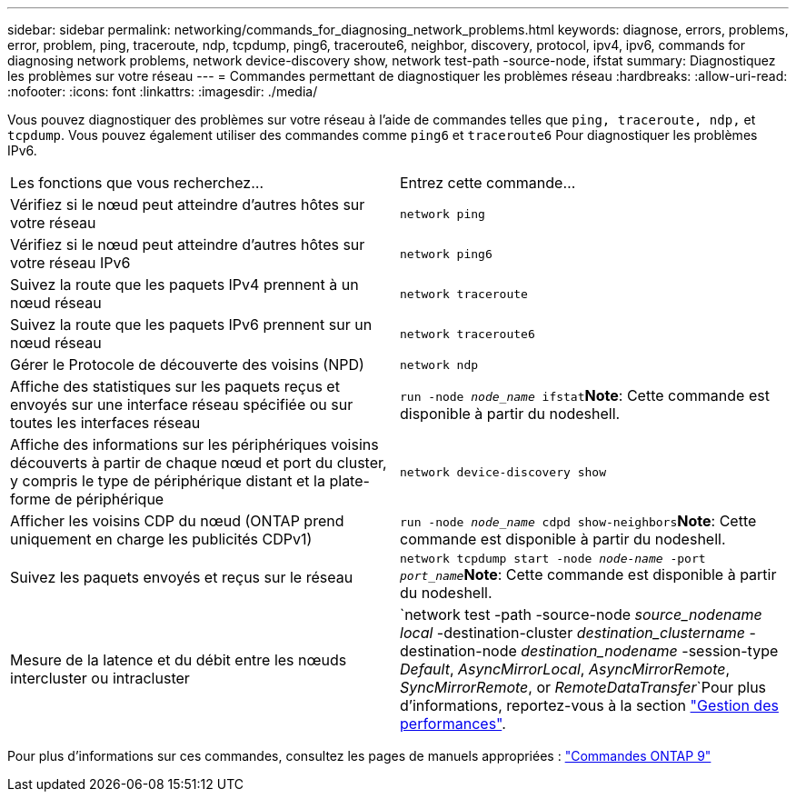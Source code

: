 ---
sidebar: sidebar 
permalink: networking/commands_for_diagnosing_network_problems.html 
keywords: diagnose, errors, problems, error, problem, ping, traceroute, ndp, tcpdump, ping6, traceroute6, neighbor, discovery, protocol, ipv4, ipv6, commands for diagnosing network problems, network device-discovery show, network test-path -source-node, ifstat 
summary: Diagnostiquez les problèmes sur votre réseau 
---
= Commandes permettant de diagnostiquer les problèmes réseau
:hardbreaks:
:allow-uri-read: 
:nofooter: 
:icons: font
:linkattrs: 
:imagesdir: ./media/


[role="lead"]
Vous pouvez diagnostiquer des problèmes sur votre réseau à l'aide de commandes telles que `ping, traceroute, ndp,` et `tcpdump`. Vous pouvez également utiliser des commandes comme `ping6` et `traceroute6` Pour diagnostiquer les problèmes IPv6.

|===


| Les fonctions que vous recherchez... | Entrez cette commande... 


| Vérifiez si le nœud peut atteindre d'autres hôtes sur votre réseau | `network ping` 


| Vérifiez si le nœud peut atteindre d'autres hôtes sur votre réseau IPv6 | `network ping6` 


| Suivez la route que les paquets IPv4 prennent à un nœud réseau | `network traceroute` 


| Suivez la route que les paquets IPv6 prennent sur un nœud réseau | `network traceroute6` 


| Gérer le Protocole de découverte des voisins (NPD) | `network ndp` 


| Affiche des statistiques sur les paquets reçus et envoyés sur une interface réseau spécifiée ou sur toutes les interfaces réseau | `run -node _node_name_ ifstat`*Note*: Cette commande est disponible à partir du nodeshell. 


| Affiche des informations sur les périphériques voisins découverts à partir de chaque nœud et port du cluster, y compris le type de périphérique distant et la plate-forme de périphérique | `network device-discovery show` 


| Afficher les voisins CDP du nœud (ONTAP prend uniquement en charge les publicités CDPv1) | `run -node _node_name_ cdpd show-neighbors`*Note*: Cette commande est disponible à partir du nodeshell. 


| Suivez les paquets envoyés et reçus sur le réseau | `network tcpdump start -node _node-name_ -port _port_name_`*Note*: Cette commande est disponible à partir du nodeshell. 


| Mesure de la latence et du débit entre les nœuds intercluster ou intracluster | `network test -path -source-node _source_nodename local_ -destination-cluster _destination_clustername_ -destination-node _destination_nodename_ -session-type _Default_, _AsyncMirrorLocal_, _AsyncMirrorRemote_, _SyncMirrorRemote_, or _RemoteDataTransfer_`Pour plus d'informations, reportez-vous à la section link:../performance-admin/index.html["Gestion des performances"^]. 
|===
Pour plus d'informations sur ces commandes, consultez les pages de manuels appropriées : http://docs.netapp.com/ontap-9/topic/com.netapp.doc.dot-cm-cmpr/GUID-5CB10C70-AC11-41C0-8C16-B4D0DF916E9B.html["Commandes ONTAP 9"^]

